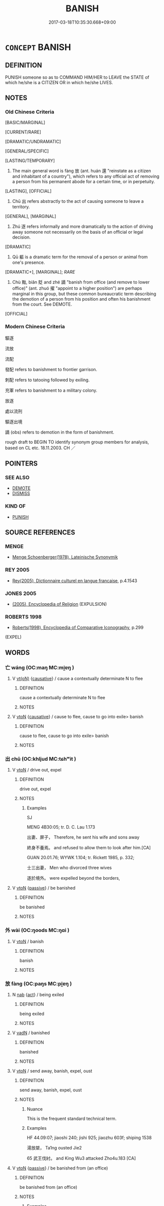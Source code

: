 # -*- mode: mandoku-tls-view -*-
#+TITLE: BANISH
#+DATE: 2017-03-18T10:35:30.668+09:00        
#+STARTUP: content
* =CONCEPT= BANISH
:PROPERTIES:
:CUSTOM_ID: uuid-6e22f052-f4bd-4540-9765-7cfe8ecb6170
:SYNONYM+:  EXILE
:SYNONYM+:  EXPEL
:SYNONYM+:  DEPORT
:SYNONYM+:  EJECT
:SYNONYM+:  EXPATRIATE
:SYNONYM+:  OSTRACIZE
:SYNONYM+:  EXTRADITE
:SYNONYM+:  REPATRIATE
:SYNONYM+:  TRANSPORT
:SYNONYM+:  CAST OUT
:SYNONYM+:  OUST
:SYNONYM+:  EVICT
:SYNONYM+:  THROW OUT
:SYNONYM+:  EXCLUDE
:SYNONYM+:  SHUT OUT
:SYNONYM+:  BAN
:TR_ZH: 放逐
:TR_OCH: 放
:END:
** DEFINITION

PUNISH someone so as to COMMAND HIM/HER to LEAVE the STATE of which he/she is a CITIZEN OR in which he/she LIVES.

** NOTES

*** Old Chinese Criteria
[BASIC/MARGINAL]

[CURRENT/RARE]

[DRAMATIC/UNDRAMATIC]

[GENERAL/SPECIFIC]

[LASTING/TEMPORARY]

1. The main general word is fàng 放 (ant. huán 還 "reinstate as a citizen and inhabitant of a country"), which refers to any official act of removing a person from his permanent abode for a certain time, or in perpetuity.

[LASTING], [OFFICIAL]

2. Chū 出 refers abstractly to the act of causing someone to leave a territory.

[GENERAL], [MARGINAL]

3. Zhú 逐 refers informally and more dramatically to the action of driving away someone not necessarily on the basis of an official or legal decision.

[DRAMATIC]

4. Qū 軀 is a dramatic term for the removal of a person or animal from one's presence.

[DRAMATIC+], [MARGINAL]; [[RARE]]

5. Chù 黜, biǎn 貶 and zhé 謫 "banish from office (and remove to lower office)" (ant. zhuó 擢 "appoint to a higher position") are perhaps marginal in this group, but these common bureaucratic term describing the demotion of a person from his position and often his banishment from the court. See DEMOTE.

[OFFICIAL]

*** Modern Chinese Criteria
驅逐

流放

流配

發配 refers to banishment to frontier garrison.

刺配 refers to tatooing followed by exiling.

充軍 refers to banishment to a military colony.

放逐

處以流刑

驅逐出境

謫 (obs) refers to demotion in the form of banishment.

rough draft to BEGIN TO identify synonym group members for analysis, based on CL etc. 18.11.2003. CH ／

** POINTERS
*** SEE ALSO
 - [[tls:concept:DEMOTE][DEMOTE]]
 - [[tls:concept:DISMISS][DISMISS]]

*** KIND OF
 - [[tls:concept:PUNISH][PUNISH]]

** SOURCE REFERENCES
*** MENGE
 - [[cite:MENGE][Menge Schoenberger(1978), Lateinische Synonymik]]
*** REY 2005
 - [[cite:REY-2005][Rey(2005), Dictionnaire culturel en langue francaise]], p.4.1543

*** JONES 2005
 - [[cite:JONES-2005][(2005), Encyclopedia of Religion]] (EXPULSION)
*** ROBERTS 1998
 - [[cite:ROBERTS-1998][Roberts(1998), Encyclopedia of Comparative Iconography]], p.299
 (EXPEL)
** WORDS
   :PROPERTIES:
   :VISIBILITY: children
   :END:
*** 亡 wáng (OC:maŋ MC:mi̯ɐŋ )
:PROPERTIES:
:CUSTOM_ID: uuid-7b542314-6d94-447e-9197-528ee3e8f17c
:Char+: 亡(8,1/3) 
:GY_IDS+: uuid-13cc431e-f85b-4936-a5bf-e82225e48821
:PY+: wáng     
:OC+: maŋ     
:MC+: mi̯ɐŋ     
:END: 
**** V [[tls:syn-func::#uuid-e64a7a95-b54b-4c94-9d6d-f55dbf079701][vt(oN)]] {[[tls:sem-feat::#uuid-fac754df-5669-4052-9dda-6244f229371f][causative]]} / cause a contextually determinate N to flee
:PROPERTIES:
:CUSTOM_ID: uuid-7b95237c-cc12-4aa9-a6ad-e4f86467882f
:END:
****** DEFINITION

cause a contextually determinate N to flee

****** NOTES

**** V [[tls:syn-func::#uuid-fbfb2371-2537-4a99-a876-41b15ec2463c][vtoN]] {[[tls:sem-feat::#uuid-fac754df-5669-4052-9dda-6244f229371f][causative]]} / cause to flee, cause to go into exile> banish
:PROPERTIES:
:CUSTOM_ID: uuid-c535d399-a820-4f62-b8b8-0d5195ec8f15
:END:
****** DEFINITION

cause to flee, cause to go into exile> banish

****** NOTES

*** 出 chū (OC:khljud MC:tɕhʷit )
:PROPERTIES:
:CUSTOM_ID: uuid-f7b28a75-2ad5-4e3a-9bf0-76e74d49ecaf
:Char+: 出(17,3/5) 
:GY_IDS+: uuid-f80ca1bf-4e49-46a8-8a84-15bc02805b0b
:PY+: chū     
:OC+: khljud     
:MC+: tɕhʷit     
:END: 
**** V [[tls:syn-func::#uuid-fbfb2371-2537-4a99-a876-41b15ec2463c][vtoN]] / drive out, expel
:PROPERTIES:
:CUSTOM_ID: uuid-1174f6bc-ba7e-470f-880b-ac170f24adba
:WARRING-STATES-CURRENCY: 2
:END:
****** DEFINITION

drive out, expel

****** NOTES

******* Examples
SJ

MENG 4B30:05; tr. D. C. Lau 1.173

 出妻、屏子， Therefore, he sent his wife and sons away

 終身不養焉。 and refused to allow them to look after him.[CA]

GUAN 20.01.76; WYWK 1.104; tr. Rickett 1985, p. 332;

 士三出妻， Men who divorced three wives

 逐於境外。 were expelled beyond the borders,

**** V [[tls:syn-func::#uuid-fbfb2371-2537-4a99-a876-41b15ec2463c][vtoN]] {[[tls:sem-feat::#uuid-988c2bcf-3cdd-4b9e-b8a4-615fe3f7f81e][passive]]} / be banished
:PROPERTIES:
:CUSTOM_ID: uuid-2cf2abd2-9177-493c-8252-cb078384db4b
:END:
****** DEFINITION

be banished

****** NOTES

*** 外 wài (OC:ŋoods MC:ŋɑi )
:PROPERTIES:
:CUSTOM_ID: uuid-6bf51bf0-c325-4743-bf29-67c2dd15b657
:Char+: 外(36,2/5) 
:GY_IDS+: uuid-593ad822-d993-4f58-a66f-b3839141944e
:PY+: wài     
:OC+: ŋoods     
:MC+: ŋɑi     
:END: 
**** V [[tls:syn-func::#uuid-fbfb2371-2537-4a99-a876-41b15ec2463c][vtoN]] / banish
:PROPERTIES:
:CUSTOM_ID: uuid-9f3d3f7f-f9ce-49b9-8c20-ff58cb66fd92
:END:
****** DEFINITION

banish

****** NOTES

*** 放 fàng (OC:paŋs MC:pi̯ɐŋ )
:PROPERTIES:
:CUSTOM_ID: uuid-a06ee601-a98a-43a5-93c6-89443a1fb8ff
:Char+: 放(66,4/8) 
:GY_IDS+: uuid-7326fb18-aff5-4ed6-a3fe-fec0bdb33d8f
:PY+: fàng     
:OC+: paŋs     
:MC+: pi̯ɐŋ     
:END: 
**** N [[tls:syn-func::#uuid-76be1df4-3d73-4e5f-bbc2-729542645bc8][nab]] {[[tls:sem-feat::#uuid-f55cff2f-f0e3-4f08-a89c-5d08fcf3fe89][act]]} / being exiled
:PROPERTIES:
:CUSTOM_ID: uuid-630f99de-36bc-4969-b8cb-7d5381f8ab27
:END:
****** DEFINITION

being exiled

****** NOTES

**** V [[tls:syn-func::#uuid-fed035db-e7bd-4d23-bd05-9698b26e38f9][vadN]] / banished
:PROPERTIES:
:CUSTOM_ID: uuid-043a9e18-a170-480f-ace4-16c0ac4a28d4
:END:
****** DEFINITION

banished

****** NOTES

**** V [[tls:syn-func::#uuid-fbfb2371-2537-4a99-a876-41b15ec2463c][vtoN]] / send away, banish, expel, oust
:PROPERTIES:
:CUSTOM_ID: uuid-3f6d5a48-9129-4797-81a9-dfeab1e9b02d
:WARRING-STATES-CURRENCY: 4
:END:
****** DEFINITION

send away, banish, expel, oust

****** NOTES

******* Nuance
This is the frequent standard technical term.

******* Examples
HF 44.09:07; jiaoshi 240; jishi 925; jiaozhu 603f; shiping 1538

 湯放桀， Ta1ng ousted Jie2

65 武王伐紂。 and King Wu3 attacked Zho4u.183 [CA]

**** V [[tls:syn-func::#uuid-fbfb2371-2537-4a99-a876-41b15ec2463c][vtoN]] {[[tls:sem-feat::#uuid-988c2bcf-3cdd-4b9e-b8a4-615fe3f7f81e][passive]]} / be banished from (an office)
:PROPERTIES:
:CUSTOM_ID: uuid-8c489351-43bb-483f-8015-4f295ee63981
:WARRING-STATES-CURRENCY: 2
:END:
****** DEFINITION

be banished from (an office)

****** NOTES

******* Examples
HF 48.06:03; jiaoshi 173f; jishi 1033; jiaozhu 653; shiping 1680

 任事者知不足以治職， When a person in charge of something is not competent to carry it out

25 則放官收璽。 then he will be dismissed from office and his seal will be confiscated. [CA]

**** V [[tls:syn-func::#uuid-e0354a6b-29b1-4b41-a494-59df1daddc7e][vttoN1.+prep+N2]] / banish N1 to the place N2
:PROPERTIES:
:CUSTOM_ID: uuid-f7cbe3b7-4bc6-4f9a-8467-a41a775af961
:END:
****** DEFINITION

banish N1 to the place N2

****** NOTES

*** 殛 jí (OC:kɯɡ MC:kɨk )
:PROPERTIES:
:CUSTOM_ID: uuid-92027c6b-d6a7-41ee-9749-0aa622e970a5
:Char+: 殛(78,9/13) 
:GY_IDS+: uuid-f44a4f15-7e12-4dde-8eef-242ad4089ab6
:PY+: jí     
:OC+: kɯɡ     
:MC+: kɨk     
:END: 
**** V [[tls:syn-func::#uuid-fbfb2371-2537-4a99-a876-41b15ec2463c][vtoN]] {[[tls:sem-feat::#uuid-988c2bcf-3cdd-4b9e-b8a4-615fe3f7f81e][passive]]} / be banished
:PROPERTIES:
:CUSTOM_ID: uuid-c328d847-b517-4d9b-b6ec-22ab09c84fd7
:END:
****** DEFINITION

be banished

****** NOTES

*** 流 liú (OC:ru MC:lɨu )
:PROPERTIES:
:CUSTOM_ID: uuid-3d954e30-1e3b-4b15-9b9c-4b6b7f3ca53c
:Char+: 流(85,6/9) 
:GY_IDS+: uuid-3c363cb4-470e-44e6-ba1e-ba81513f6913
:PY+: liú     
:OC+: ru     
:MC+: lɨu     
:END: 
**** V [[tls:syn-func::#uuid-fbfb2371-2537-4a99-a876-41b15ec2463c][vtoN]] {[[tls:sem-feat::#uuid-fac754df-5669-4052-9dda-6244f229371f][causative]]} / post-Han: send into exile
:PROPERTIES:
:CUSTOM_ID: uuid-fc73bae9-0d76-465a-99d8-cd7555c44378
:WARRING-STATES-CURRENCY: 0
:END:
****** DEFINITION

post-Han: send into exile

****** NOTES

*** 謫 zhé (OC:krleeɡ MC:ʈɣɛk )
:PROPERTIES:
:CUSTOM_ID: uuid-de4c2295-b21d-4f99-9c6e-52df4f56291b
:Char+: 謫(149,11/18) 
:GY_IDS+: uuid-d2a207cf-dc02-40a4-8b56-1944ac8b3f21
:PY+: zhé     
:OC+: krleeɡ     
:MC+: ʈɣɛk     
:END: 
*** 貶 biǎn (OC:promʔ MC:piɛm )
:PROPERTIES:
:CUSTOM_ID: uuid-5b64ae26-73a0-43f4-9605-6f23bf4a6a36
:Char+: 貶(154,5/12) 
:GY_IDS+: uuid-d5d8a535-24fd-422c-b333-2431a9bd7cb2
:PY+: biǎn     
:OC+: promʔ     
:MC+: piɛm     
:END: 
**** V [[tls:syn-func::#uuid-fbfb2371-2537-4a99-a876-41b15ec2463c][vtoN]] {[[tls:sem-feat::#uuid-988c2bcf-3cdd-4b9e-b8a4-615fe3f7f81e][passive]]} / be (demoted and) banished to
:PROPERTIES:
:CUSTOM_ID: uuid-93bcfcff-ab38-48d0-969c-6dc79a6e361c
:END:
****** DEFINITION

be (demoted and) banished to

****** NOTES

*** 趁 chèn (OC:kh-lɯns MC:ʈhin )
:PROPERTIES:
:CUSTOM_ID: uuid-7671086c-65e8-431c-b694-4c4a23f349c6
:Char+: 趁(156,5/12) 
:GY_IDS+: uuid-a6c182b1-27a3-491e-833f-2ea4b1d1c337
:PY+: chèn     
:OC+: kh-lɯns     
:MC+: ʈhin     
:END: 
**** SOURCE REFERENCES
***** HYDCD(RED)
, p.5775c, #2
 (驅逐，驅怕)
**** V [[tls:syn-func::#uuid-fbfb2371-2537-4a99-a876-41b15ec2463c][vtoN]] / expel, drive out, get rid of (Tang vernacular: BIANWEN, HANSHAN, 韓愈)
:PROPERTIES:
:CUSTOM_ID: uuid-896a8fa5-1ce5-4db5-8957-9b3556133278
:END:
****** DEFINITION

expel, drive out, get rid of (Tang vernacular: BIANWEN, HANSHAN, 韓愈)

****** NOTES

*** 逐 zhú (OC:rlɯwɡ MC:ɖuk )
:PROPERTIES:
:CUSTOM_ID: uuid-0df4e3b6-d24b-40b1-87d6-982f77b3ba61
:Char+: 逐(162,7/11) 
:GY_IDS+: uuid-95f6e435-08e9-4d16-bf81-f0e6af582d30
:PY+: zhú     
:OC+: rlɯwɡ     
:MC+: ɖuk     
:END: 
**** V [[tls:syn-func::#uuid-fbfb2371-2537-4a99-a876-41b15ec2463c][vtoN]] / chase away, drive away; banish from one's presence;  oust (a ruler etc)
:PROPERTIES:
:CUSTOM_ID: uuid-7ac4cec0-7cf5-4bbc-9b0e-f002f98888b3
:WARRING-STATES-CURRENCY: 5
:END:
****** DEFINITION

chase away, drive away; banish from one's presence;  oust (a ruler etc)

****** NOTES

******* Examples
HF 22.22:04; jishi 436; jiaozhu 244; shiping 759

 孟孫大怒， Me4ngsu1n flew into a rage

 逐之。 and he chased the man away. [CA]

LH 2; Liu 1990:13; Beida1979:27; Yang 1999:14; Zheng 1999: 211; Guizhou 1993: 26; Hunan 1997: 14; tr. Forke 40b

 朝吳忠貞， Cha2o Wu2 was loyal and honest,

 無忌逐之。 but Wu2 Ji4 expelled him.

**** V [[tls:syn-func::#uuid-fbfb2371-2537-4a99-a876-41b15ec2463c][vtoN]] {[[tls:sem-feat::#uuid-988c2bcf-3cdd-4b9e-b8a4-615fe3f7f81e][passive]]} / get chased away, get ousted
:PROPERTIES:
:CUSTOM_ID: uuid-fea3c533-4214-4916-a2d8-20146345919a
:WARRING-STATES-CURRENCY: 2
:END:
****** DEFINITION

get chased away, get ousted

****** NOTES

******* Examples
SJ 作客者逐 those who were guests were chased away

*** 遣 qiǎn (OC:khenʔ MC:khiɛn )
:PROPERTIES:
:CUSTOM_ID: uuid-8adc118b-8c7c-48f0-bb73-a16a46212176
:Char+: 遣(162,10/14) 
:GY_IDS+: uuid-a3039167-80b2-4b06-8d7a-c948ad3ad0d7
:PY+: qiǎn     
:OC+: khenʔ     
:MC+: khiɛn     
:END: 
*** 驅 qū (OC:kho MC:khi̯o )
:PROPERTIES:
:CUSTOM_ID: uuid-cc69fbf7-f0a2-4920-bfef-2a2715771b80
:Char+: 驅(187,11/21) 
:GY_IDS+: uuid-309f5378-3d9c-4dbe-9ab3-e4372a465965
:PY+: qū     
:OC+: kho     
:MC+: khi̯o     
:END: 
**** V [[tls:syn-func::#uuid-fbfb2371-2537-4a99-a876-41b15ec2463c][vtoN]] / drive out; drive away
:PROPERTIES:
:CUSTOM_ID: uuid-60b50704-36f0-44ee-ba23-9b933ae6e92f
:WARRING-STATES-CURRENCY: 4
:END:
****** DEFINITION

drive out; drive away

****** NOTES

*** 黜 chù (OC:khrlud MC:ʈhʷit )
:PROPERTIES:
:CUSTOM_ID: uuid-05958c2e-4652-4487-b934-92c639957394
:Char+: 黜(203,5/17) 
:GY_IDS+: uuid-dc777985-0c90-49f3-9023-e95369044bbe
:PY+: chù     
:OC+: khrlud     
:MC+: ʈhʷit     
:END: 
*** 削籍 xiāojí (OC:smewɡ sɡaɡ MC:si̯ɐk dziɛk )
:PROPERTIES:
:CUSTOM_ID: uuid-84bf987f-3554-47f5-98f2-d432b060f246
:Char+: 削(18,7/9) 籍(118,14/20) 
:GY_IDS+: uuid-42070654-1db9-40f7-a25f-05ddd4d2d38e uuid-1a9c2fcc-5593-4709-86fd-1092d420bc28
:PY+: xiāo jí    
:OC+: smewɡ sɡaɡ    
:MC+: si̯ɐk dziɛk    
:END: 
**** SOURCE REFERENCES
***** WANG LI 2000
 - [[cite:WANG-LI-2000][Wang 王(2000), 王力古漢語字典]], p.2

**** N [[tls:syn-func::#uuid-a8e89bab-49e1-4426-b230-0ec7887fd8b4][NP]] / revocation of citizenship, removal from the population register
:PROPERTIES:
:CUSTOM_ID: uuid-8281f663-d9cc-4b22-bb69-ce498487cf6c
:WARRING-STATES-CURRENCY: 2
:END:
****** DEFINITION

revocation of citizenship, removal from the population register

****** NOTES

******* Examples
Qinjian, 游士律

*** 放棄 fàngqì (OC:paŋs khils MC:pi̯ɐŋ khi )
:PROPERTIES:
:CUSTOM_ID: uuid-9b1f2055-e96d-400d-8140-f0f0d87f8a41
:Char+: 放(66,4/8) 棄(75,8/12) 
:GY_IDS+: uuid-7326fb18-aff5-4ed6-a3fe-fec0bdb33d8f uuid-8030720f-e197-4e6f-b8b6-ce0fed0aaf04
:PY+: fàng qì    
:OC+: paŋs khils    
:MC+: pi̯ɐŋ khi    
:END: 
**** V [[tls:syn-func::#uuid-98f2ce75-ae37-4667-90ff-f418c4aeaa33][VPtoN]] {[[tls:sem-feat::#uuid-988c2bcf-3cdd-4b9e-b8a4-615fe3f7f81e][passive]]} / intensitive??: be banished so as to be completely discarded
:PROPERTIES:
:CUSTOM_ID: uuid-bc4b4e59-28e2-4b24-ab1b-618ecbff542c
:END:
****** DEFINITION

intensitive??: be banished so as to be completely discarded

****** NOTES

*** 澄汰 chéngtài (OC:dɯŋ thaads MC:ɖɨŋ thɑi )
:PROPERTIES:
:CUSTOM_ID: uuid-c29318a5-069e-4740-8f2e-da514333d93e
:Char+: 澄(85,12/15) 汰(85,4/7) 
:GY_IDS+: uuid-b2954e2b-9fbd-4919-9b82-280e35209ed0 uuid-eebdf383-6a4c-4835-808c-5d54a7b0075e
:PY+: chéng tài    
:OC+: dɯŋ thaads    
:MC+: ɖɨŋ thɑi    
:END: 
**** SOURCE REFERENCES
***** CH'EN 1973
 - [[cite:CH'EN-1973][Ch'en(1973), The Chinese Transformation of Buddhism]], p.226-233

***** HYDCD(RED)
, p.3445c

**** N [[tls:syn-func::#uuid-db0698e7-db2f-4ee3-9a20-0c2b2e0cebf0][NPab]] {[[tls:sem-feat::#uuid-f55cff2f-f0e3-4f08-a89c-5d08fcf3fe89][act]]} / BUDDH:  washing away dirt > get rid of the bad and unuseful > persecution (of Buddhism) (chéngtài u...
:PROPERTIES:
:CUSTOM_ID: uuid-61f080fe-c6d6-4a8e-ac64-855a704ee97c
:END:
****** DEFINITION

BUDDH:  washing away dirt > get rid of the bad and unuseful > persecution (of Buddhism) (chéngtài usually refers to the Buddhist persecution in 845 by Emperor Wǔzōng 武宗. This suppression of Buddhism is also referred to as Huìchāng 會昌 persecution. Chéngtài is very uncommon to refer to this event. More current is shātài 沙汰 (Huìchāng shātài 會昌沙汰,  see for example ZTJ 4.103). The literary meaning of chéngtài is close to the that of shātài 'to clean away dirt and sediment'. On the suppression of Buddhism in 845 see Ch'en 1973: 226-233.

****** NOTES

*** 迫逐 pòzhú (OC:praaɡ rlɯwɡ MC:pɣɛk ɖuk )
:PROPERTIES:
:CUSTOM_ID: uuid-b63a10a9-715c-4e26-aee0-a01ca5d5e925
:Char+: 迫(162,5/9) 逐(162,7/11) 
:GY_IDS+: uuid-143851bc-7527-463a-89cd-8d7c87d42f63 uuid-95f6e435-08e9-4d16-bf81-f0e6af582d30
:PY+: pò zhú    
:OC+: praaɡ rlɯwɡ    
:MC+: pɣɛk ɖuk    
:END: 
**** V [[tls:syn-func::#uuid-e0354a6b-29b1-4b41-a494-59df1daddc7e][vttoN1.+prep+N2]] / drive out N1 to the place N2
:PROPERTIES:
:CUSTOM_ID: uuid-d405ec43-a674-43b5-818a-acc7c2e8dc77
:END:
****** DEFINITION

drive out N1 to the place N2

****** NOTES

*** 逐出 zhúchū (OC:rlɯwɡ khljud MC:ɖuk tɕhʷit )
:PROPERTIES:
:CUSTOM_ID: uuid-1a524b90-56cf-455f-8f5b-c0775ccbdd44
:Char+: 逐(162,7/11) 出(17,3/5) 
:GY_IDS+: uuid-95f6e435-08e9-4d16-bf81-f0e6af582d30 uuid-f80ca1bf-4e49-46a8-8a84-15bc02805b0b
:PY+: zhú chū    
:OC+: rlɯwɡ khljud    
:MC+: ɖuk tɕhʷit    
:END: 
**** V [[tls:syn-func::#uuid-98f2ce75-ae37-4667-90ff-f418c4aeaa33][VPtoN]] {[[tls:sem-feat::#uuid-f2783e17-b4a1-4e3b-8b47-6a579c6e1eb6][resultative]]} / banish
:PROPERTIES:
:CUSTOM_ID: uuid-742b6e22-e247-45c1-b63a-db46a3c40b9a
:END:
****** DEFINITION

banish

****** NOTES

*** 遣去 qiǎnqù (OC:khenʔ khas MC:khiɛn khi̯ɤ )
:PROPERTIES:
:CUSTOM_ID: uuid-b74bb7a9-eb10-42ae-af16-153f80cc3dbc
:Char+: 遣(162,10/14) 去(28,3/5) 
:GY_IDS+: uuid-a3039167-80b2-4b06-8d7a-c948ad3ad0d7 uuid-827fc8a5-b76b-4a8f-b089-157ba660ab3f
:PY+: qiǎn qù    
:OC+: khenʔ khas    
:MC+: khiɛn khi̯ɤ    
:END: 
**** V [[tls:syn-func::#uuid-5b3376f4-75c4-4047-94eb-fc6d1bca520d][VPt(oN)]] {[[tls:sem-feat::#uuid-f2783e17-b4a1-4e3b-8b47-6a579c6e1eb6][resultative]]} / send away
:PROPERTIES:
:CUSTOM_ID: uuid-600f9966-2761-44ff-afd3-afb7b90c03b5
:END:
****** DEFINITION

send away

****** NOTES

*** 遷流 qiānliú (OC:tshen ru MC:tshiɛn lɨu )
:PROPERTIES:
:CUSTOM_ID: uuid-8a56e009-6d5c-4e27-8ccd-99f1e257da75
:Char+: 遷(162,12/16) 流(85,6/9) 
:GY_IDS+: uuid-37841124-9804-4497-bf0c-4aa42ec4349d uuid-3c363cb4-470e-44e6-ba1e-ba81513f6913
:PY+: qiān liú    
:OC+: tshen ru    
:MC+: tshiɛn lɨu    
:END: 
**** V [[tls:syn-func::#uuid-98f2ce75-ae37-4667-90ff-f418c4aeaa33][VPtoN]] {[[tls:sem-feat::#uuid-988c2bcf-3cdd-4b9e-b8a4-615fe3f7f81e][passive]]} / be banished so as to end up in
:PROPERTIES:
:CUSTOM_ID: uuid-a2eac62f-2f5c-40f0-832c-1eed5fa42366
:END:
****** DEFINITION

be banished so as to end up in

****** NOTES

*** 驅遣 qūqiǎn (OC:kho khenʔ MC:khi̯o khiɛn )
:PROPERTIES:
:CUSTOM_ID: uuid-e24a5835-bbba-4af4-a33e-081ec94f1cf3
:Char+: 驅(187,11/21) 遣(162,10/14) 
:GY_IDS+: uuid-309f5378-3d9c-4dbe-9ab3-e4372a465965 uuid-a3039167-80b2-4b06-8d7a-c948ad3ad0d7
:PY+: qū qiǎn    
:OC+: kho khenʔ    
:MC+: khi̯o khiɛn    
:END: 
**** N [[tls:syn-func::#uuid-db0698e7-db2f-4ee3-9a20-0c2b2e0cebf0][NPab]] {[[tls:sem-feat::#uuid-f55cff2f-f0e3-4f08-a89c-5d08fcf3fe89][act]]} / banishment
:PROPERTIES:
:CUSTOM_ID: uuid-2f44d90a-2f52-4498-be87-e688185aa209
:END:
****** DEFINITION

banishment

****** NOTES

**** V [[tls:syn-func::#uuid-98f2ce75-ae37-4667-90ff-f418c4aeaa33][VPtoN]] {[[tls:sem-feat::#uuid-2e48851c-928e-40f0-ae0d-2bf3eafeaa17][figurative]]} / banish  HYCD: 1.逐之使去；驅趕。
:PROPERTIES:
:CUSTOM_ID: uuid-5ab1be24-9efd-472f-a2e5-36eea206b151
:END:
****** DEFINITION

banish  HYCD: 1.逐之使去；驅趕。

****** NOTES

*** 遠 yuàn (OC:ɢʷans MC:ɦi̯ɐn )
:PROPERTIES:
:CUSTOM_ID: uuid-78033328-b97c-45d5-9c16-eddc088ffe9f
:Char+: 遠(162,10/14) 
:GY_IDS+: uuid-ca67ff3b-7a3c-4db4-b876-286dd67f40ca
:PY+: yuàn     
:OC+: ɢʷans     
:MC+: ɦi̯ɐn     
:END: 
**** V [[tls:syn-func::#uuid-fbfb2371-2537-4a99-a876-41b15ec2463c][vtoN]] / banish to a distant place
:PROPERTIES:
:CUSTOM_ID: uuid-c58453d1-a5ad-4eef-b0be-ffc33fc78323
:END:
****** DEFINITION

banish to a distant place

****** NOTES

** BIBLIOGRAPHY
bibliography:../core/tlsbib.bib

